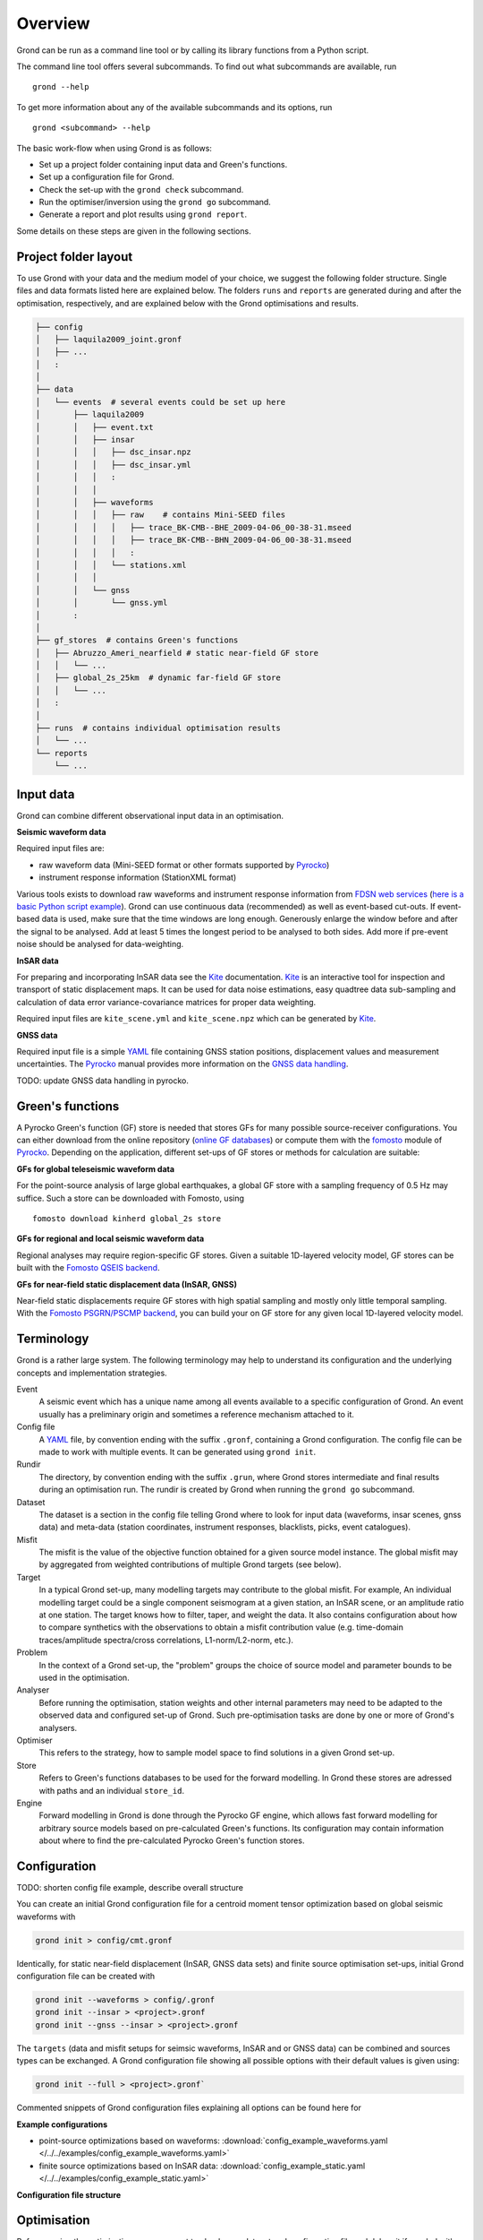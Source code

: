 Overview
========

Grond can be run as a command line tool or by calling its library functions
from a Python script.

The command line tool offers several subcommands. To find out what subcommands
are available, run ::

	grond --help

To get more information about any of the available subcommands and its options,
run ::

	grond <subcommand> --help

The basic work-flow when using Grond is as follows:

* Set up a project folder containing input data and Green's functions.
* Set up a configuration file for Grond.
* Check the set-up with the  ``grond check`` subcommand.
* Run the optimiser/inversion using the ``grond go`` subcommand.
* Generate a report and plot results using ``grond report``.

Some details on these steps are given in the following sections.


.. _project-layout:

Project folder layout
---------------------

To use Grond with your data and the medium model of your choice, we suggest the
following folder structure. Single files and data formats listed here are 
explained below. The folders ``runs`` and ``reports`` are generated during 
and after the optimisation, respectively, and are explained below with the
Grond optimisations and results.

.. code-block :: sh

    ├── config
    │   ├── laquila2009_joint.gronf
    │   ├── ...
    │   :
    │
    ├── data
    │   └── events  # several events could be set up here
    │       ├── laquila2009   
    │       │   ├── event.txt
    │       │   ├── insar   
    │       │   │   ├── dsc_insar.npz
    │       │   │   ├── dsc_insar.yml
    │       │   │   :
    │       │   │
    │       │   ├── waveforms   
    │       │   │   ├── raw    # contains Mini-SEED files
    │       │   │   │   ├── trace_BK-CMB--BHE_2009-04-06_00-38-31.mseed 
    │       │   │   │   ├── trace_BK-CMB--BHN_2009-04-06_00-38-31.mseed     
    │       │   │   │   :  
    │       │   │   └── stations.xml
    │       │   │
    │       │   └── gnss
    │       │       └── gnss.yml
    │       :
    │
    ├── gf_stores  # contains Green's functions 
    │   ├── Abruzzo_Ameri_nearfield # static near-field GF store
    │   │   └── ...
    │   ├── global_2s_25km  # dynamic far-field GF store
    │   │   └── ...
    │   :	
    │   
    ├── runs  # contains individual optimisation results
    │   └── ...
    └── reports 
        └── ...

Input data
----------

Grond can combine different observational input data in an optimisation.

**Seismic waveform data**

Required input files are:

* raw waveform data (Mini-SEED format or other formats supported by `Pyrocko`_)
* instrument response information (StationXML format)

Various tools exists to download raw waveforms and instrument response
information from `FDSN web services`_ (`here is a basic Python script example
<https://pyrocko.org/docs/current/library/examples/fdsn_download.html>`_).
Grond can use continuous data (recommended) as well as event-based cut-outs. If
event-based data is used, make sure that the time windows are long enough.
Generously enlarge the window before and after the signal to be analysed. Add
at least 5 times the longest period to be analysed to both sides. Add more if
pre-event noise should be analysed for data-weighting.


**InSAR data**

For preparing and incorporating InSAR data see the `Kite`_ documentation.
`Kite`_ is an interactive tool for inspection and transport of static
displacement maps. It can be used for data noise estimations, easy quadtree
data sub-sampling and calculation of data error variance-covariance matrices
for proper data weighting.

Required input files are ``kite_scene.yml`` and ``kite_scene.npz`` which can be
generated by `Kite`_.


**GNSS data**

Required input file is a simple `YAML`_ file containing GNSS station positions,
displacement values and measurement uncertainties. The `Pyrocko`_ manual provides
more information on the `GNSS data handling`_.

TODO: update GNSS data handling in pyrocko.

Green's functions
-----------------

A Pyrocko Green's function (GF) store is needed that stores GFs for many
possible source-receiver configurations. You can either download from the
online repository (`online GF databases`_) or compute them with the `fomosto`_
module of `Pyrocko`_. Depending on the application, different set-ups of GF
stores or methods for calculation are suitable:

.. _fomosto: https://pyrocko.org/docs/current/apps/fomosto/index.html


**GFs for global teleseismic waveform data**

For the point-source analysis of large global earthquakes, a global GF store
with a sampling frequency of 0.5 Hz may suffice. Such a store can be downloaded
with Fomosto, using

::

    fomosto download kinherd global_2s store

**GFs for regional and local seismic waveform data**

Regional analyses may require region-specific GF stores. Given a suitable
1D-layered velocity model, GF stores can be built with the `Fomosto QSEIS
backend`_.

**GFs for near-field static displacement data (InSAR, GNSS)**

Near-field static displacements require GF stores with high spatial sampling
and mostly only little temporal sampling. With the `Fomosto PSGRN/PSCMP
backend`_, you can build your on GF store for any given local 1D-layered
velocity model.

Terminology
-----------

Grond is a rather large system. The following terminology may help to
understand its configuration and the underlying concepts and implementation
strategies.

Event
    A seismic event which has a unique name among all events available to a
    specific configuration of Grond. An event usually has a preliminary origin
    and sometimes a reference mechanism attached to it.

Config file
    A `YAML`_ file, by convention ending with the suffix ``.gronf``, containing
    a Grond configuration. The config file can be made to work with multiple
    events. It can be generated using ``grond init``.

Rundir
    The directory, by convention ending with the suffix ``.grun``, where Grond
    stores intermediate and final results during an optimisation run. The
    rundir is created by Grond when running the ``grond go`` subcommand.

Dataset
    The dataset is a section in the config file telling Grond where to look for
    input data (waveforms, insar scenes, gnss data) and meta-data (station
    coordinates, instrument responses, blacklists, picks, event catalogues).

Misfit
    The misfit is the value of the objective function obtained for a given
    source model instance. The global misfit may by aggregated from weighted
    contributions of multiple Grond targets (see below).

Target
    In a typical Grond set-up, many modelling targets may contribute to the
    global misfit. For example, An individual modelling target could be a
    single component seismogram at a given station, an InSAR scene, or an
    amplitude ratio at one station. The target knows how to filter, taper, and
    weight the data. It also contains configuration about how to compare
    synthetics with the observations to obtain a misfit contribution value
    (e.g. time-domain traces/amplitude spectra/cross correlations,
    L1-norm/L2-norm, etc.).

Problem
    In the context of a Grond set-up, the "problem" groups the choice of source
    model and parameter bounds to be used in the optimisation. 

Analyser
    Before running the optimisation, station weights and other internal
    parameters may need to be adapted to the observed data and configured
    set-up of Grond. Such pre-optimisation tasks are done by one or more of
    Grond's analysers.

Optimiser
    This refers to the strategy, how to sample model space to find solutions in
    a given Grond set-up.

Store
    Refers to Green's functions databases to be used for the forward modelling.
    In Grond these stores are adressed with paths and an individual 
    ``store_id``. 

Engine
    Forward modelling in Grond is done through the Pyrocko GF engine, which
    allows fast forward modelling for arbitrary source models based on
    pre-calculated Green's functions. Its configuration may contain information
    about where to find the pre-calculated Pyrocko Green's function stores.

Configuration
-------------

TODO: shorten config file example, describe overall structure

You can create an initial Grond configuration file for a centroid moment tensor
optimization based on global seismic waveforms with

.. code-block :: sh

    grond init > config/cmt.gronf

Identically, for static near-field displacement (InSAR, GNSS data sets) and
finite source optimisation set-ups, initial Grond configuration file can be
created with

.. code-block :: sh

    grond init --waveforms > config/.gronf
    grond init --insar > <project>.gronf
    grond init --gnss --insar > <project>.gronf

The ``targets`` (data and misfit setups for seimsic waveforms, InSAR and or GNSS data) can be combined and sources types can be exchanged. A Grond configuration file showing all possible options with their default values is given using:

.. code-block :: sh

    grond init --full > <project>.gronf`

Commented snippets of Grond configuration files explaining all options can be found here for

**Example configurations**

* point-source optimizations based on waveforms: :download:`config_example_waveforms.yaml </../../examples/config_example_waveforms.yaml>`
* finite source optimizations based on InSAR data: :download:`config_example_static.yaml </../../examples/config_example_static.yaml>`


**Configuration file structure**

.. literalinclude :: /../../examples/config_example_static.yaml
    :language: yaml


Optimisation
------------

Before running the optimisation, you may want to check your dataset and
configuration file and debug it if needed with the command:

::

	grond check <configfile> <eventname>

Now, you may start the optimization for a given event using

::
	
	grond go <configfile> <eventname>

During the optimisation, results are aggregated in an output directory,
referred to as `<rundir>` in the configuration and documentation.

.. code-block :: sh

    ├── config
    │   └── ...
    ├── data
    │   └── ...
    ├── gf_stores      
    │   └── ...  
    ├── runs  # contains individual optimisation results
    │   ├── laquila2009_joint.grun
    │   │   ├── ... # some bookkeeping yaml-files
    │   │   ├── optimiser.yaml
    │   │   ├── models
    │   │   ├── misfits
    │   │   └── harvest
    │   │       ├── misfits
    │   │       └── models
    │   :
    │
    └── reports 
        └── ...


You find detailed information on the misfit configuration and model space
sampling in the section :doc:`/optimisers/index`.


Results and visualisation
-------------------------

Finally, you may run

::

	grond report <rundir>

to aggregate and visualize results to a browsable summary, (by default) under
the directory `reports`.

.. code-block :: sh

    ├── config
    │   └── ...
    ├── data
    │   └── ...
    ├── gf_stores
    │   └── ...
    ├── runs  
    │   └── ... 
    └── reports  # contains all graphical presentations of the results in 'runs'
        ├── index.html # open in browser to surf through all 'runs'
        ├── ... # more bookeeping yaml-files
        │
        ├── laquila2009 # event-wise organisation of different optimisation runs
        │   ├── laquila2009_joint # report information of an optimisation run
        │   │   ├── ...  # some bookkeeping yaml-files
        │   │   └── plots # individual plots sorted by type
        │   │       ├── contributions # overview of the target's misfit contributions
        │   │       │   └── ...
        │   │       ├── sequence  # parameter value development in the optimisation
        │   │       │   └── ...
        │   │       ├── fits_waveforms # visual comparison of data and synthetics
        │   │       │   └── ...
        │   │       ├── fits_satellite # visual comparison of data and synthetics
        │   │       │   └── ...
        │   │       :
                                     


Please find detailed information on the reports and automatic plots in the
section :doc:`/report/index`.

The results can be exported in various ways by running the subcommand

::

	grond export <what> <rundir>


.. _YAML: https://en.wikipedia.org/wiki/YAML
.. _Optimisers: ../library/optimisers.html
.. _Result Plots: ./plots_docu.html
.. _Kite: https://pyrocko.org/docs/kite/current/
.. _GNSS data handling: https://pyrocko.org/docs/current/library/examples/gnss_data.html
.. _downloadwave: https://pyrocko.org/docs/current/library/examples/fdsn_download.html
.. _qseis: https://pyrocko.org/docs/current/apps/fomosto/tutorial.html#creating-a-new-green-s-function-store
.. _psgrn: https://pyrocko.org/docs/current/apps/fomosto/tutorial.html#creating-a-new-green-s-function-store
.. _online GF databases: http://kinherd.org:8080/gfws/static/stores/
.. _GF stores: http://kinherd.org:8080/gfws/
.. _Pyrocko: https://pyrocko.org/
.. _Fomosto QSEIS backend: https://pyrocko.org/docs/current/apps/fomosto/backends.html#the-qseis-backend
.. _Fomosto PSGRN/PSCMP backend: https://pyrocko.org/docs/current/apps/fomosto/backends.html#the-psgrn-pscmp-backend
.. _FDSN web services: https://www.fdsn.org/webservices/
